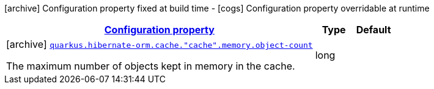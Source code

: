 [.configuration-legend]
icon:archive[title=Fixed at build time] Configuration property fixed at build time - icon:cogs[title=Overridable at runtime]️ Configuration property overridable at runtime 

[.configuration-reference, cols="80,.^10,.^10"]
|===

h|[[quarkus-hibernate-orm-config-group-hibernate-orm-config-hibernate-orm-config-cache-memory_configuration]]link:#quarkus-hibernate-orm-config-group-hibernate-orm-config-hibernate-orm-config-cache-memory_configuration[Configuration property]
h|Type
h|Default

a|icon:archive[title=Fixed at build time] [[quarkus-hibernate-orm-config-group-hibernate-orm-config-hibernate-orm-config-cache-memory_quarkus.hibernate-orm.cache.-cache-.memory.object-count]]`link:#quarkus-hibernate-orm-config-group-hibernate-orm-config-hibernate-orm-config-cache-memory_quarkus.hibernate-orm.cache.-cache-.memory.object-count[quarkus.hibernate-orm.cache."cache".memory.object-count]`

[.description]
--
The maximum number of objects kept in memory in the cache.
--|long 
|

|===